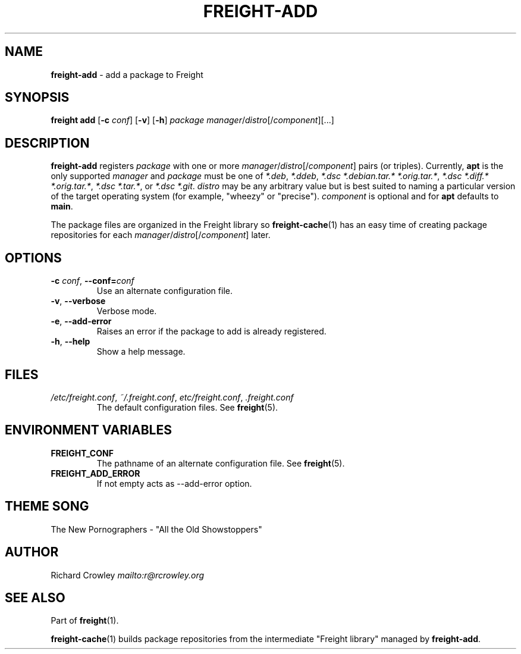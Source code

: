 .\" generated with Ronn-NG/v0.8.0
.\" http://github.com/apjanke/ronn-ng/tree/0.8.0
.TH "FREIGHT\-ADD" "1" "September 2022" "" "Freight"
.SH "NAME"
\fBfreight\-add\fR \- add a package to Freight
.SH "SYNOPSIS"
\fBfreight add\fR [\fB\-c\fR \fIconf\fR] [\fB\-v\fR] [\fB\-h\fR] \fIpackage\fR \fImanager\fR/\fIdistro\fR[/\fIcomponent\fR][\|\.\|\.\|\.]
.SH "DESCRIPTION"
\fBfreight\-add\fR registers \fIpackage\fR with one or more \fImanager\fR/\fIdistro\fR[/\fIcomponent\fR] pairs (or triples)\. Currently, \fBapt\fR is the only supported \fImanager\fR and \fIpackage\fR must be one of \fI*\.deb\fR, \fI*\.ddeb\fR, \fI*\.dsc *\.debian\.tar\.* *\.orig\.tar\.*\fR, \fI*\.dsc *\.diff\.* *\.orig\.tar\.*\fR, \fI*\.dsc *\.tar\.*\fR, or \fI*\.dsc *\.git\fR\. \fIdistro\fR may be any arbitrary value but is best suited to naming a particular version of the target operating system (for example, "wheezy" or "precise")\. \fIcomponent\fR is optional and for \fBapt\fR defaults to \fBmain\fR\.
.P
The package files are organized in the Freight library so \fBfreight\-cache\fR(1) has an easy time of creating package repositories for each \fImanager\fR/\fIdistro\fR[/\fIcomponent\fR] later\.
.SH "OPTIONS"
.TP
\fB\-c\fR \fIconf\fR, \fB\-\-conf=\fR\fIconf\fR
Use an alternate configuration file\.
.TP
\fB\-v\fR, \fB\-\-verbose\fR
Verbose mode\.
.TP
\fB\-e\fR, \fB\-\-add\-error\fR
Raises an error if the package to add is already registered\.
.TP
\fB\-h\fR, \fB\-\-help\fR
Show a help message\.
.SH "FILES"
.TP
\fI/etc/freight\.conf\fR, \fI~/\.freight\.conf\fR, \fIetc/freight\.conf\fR, \fI\.freight\.conf\fR
The default configuration files\. See \fBfreight\fR(5)\.
.SH "ENVIRONMENT VARIABLES"
.TP
\fBFREIGHT_CONF\fR
The pathname of an alternate configuration file\. See \fBfreight\fR(5)\.
.TP
\fBFREIGHT_ADD_ERROR\fR
If not empty acts as \-\-add\-error option\.
.SH "THEME SONG"
The New Pornographers \- "All the Old Showstoppers"
.SH "AUTHOR"
Richard Crowley \fI\%mailto:r@rcrowley\.org\fR
.SH "SEE ALSO"
Part of \fBfreight\fR(1)\.
.P
\fBfreight\-cache\fR(1) builds package repositories from the intermediate "Freight library" managed by \fBfreight\-add\fR\.
